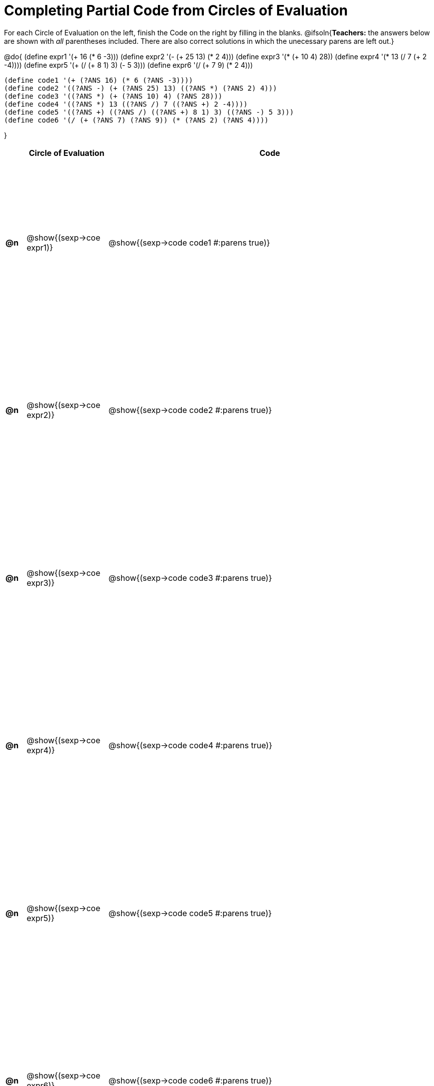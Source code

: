 = Completing Partial Code from Circles of Evaluation

++++
<style>
  table { height: 95%; }
</style>
++++

For each Circle of Evaluation on the left, finish the Code on the right by filling in the blanks.
@ifsoln{*Teachers:* the answers below are shown with _all_ parentheses included. There are also correct solutions in which the unecessary parens are left out.}

@do{
  (define expr1 '(+ 16 (* 6 -3)))
  (define expr2 '(- (+ 25 13) (* 2 4)))
  (define expr3 '(* (+ 10 4) 28))
  (define expr4 '(* 13 (/ 7 (+ 2 -4))))
  (define expr5 '(+ (/ (+ 8 1) 3) (- 5 3)))
  (define expr6 '(/ (+ 7 9) (* 2 4)))

  (define code1 '(+ (?ANS 16) (* 6 (?ANS -3))))
  (define code2 '((?ANS -) (+ (?ANS 25) 13) ((?ANS *) (?ANS 2) 4)))
  (define code3 '((?ANS *) (+ (?ANS 10) 4) (?ANS 28)))
  (define code4 '((?ANS *) 13 ((?ANS /) 7 ((?ANS +) 2 -4))))
  (define code5 '((?ANS +) ((?ANS /) ((?ANS +) 8 1) 3) ((?ANS -) 5 3)))
  (define code6 '(/ (+ (?ANS 7) (?ANS 9)) (* (?ANS 2) (?ANS 4))))

}

[cols="^.^1a,^.^4a,^.^16a",options="header",stripes="none"]
|===
|    | Circle of Evaluation        | Code
|*@n*| @show{(sexp->coe expr1)}    | @show{(sexp->code code1 #:parens true)}
|*@n*| @show{(sexp->coe expr2)}    | @show{(sexp->code code2 #:parens true)}
|*@n*| @show{(sexp->coe expr3)}    | @show{(sexp->code code3 #:parens true)}
|*@n*| @show{(sexp->coe expr4)}    | @show{(sexp->code code4 #:parens true)}
|*@n*| @show{(sexp->coe expr5)}    | @show{(sexp->code code5 #:parens true)}
|*@n*| @show{(sexp->coe expr6)}    | @show{(sexp->code code6 #:parens true)}
|===
